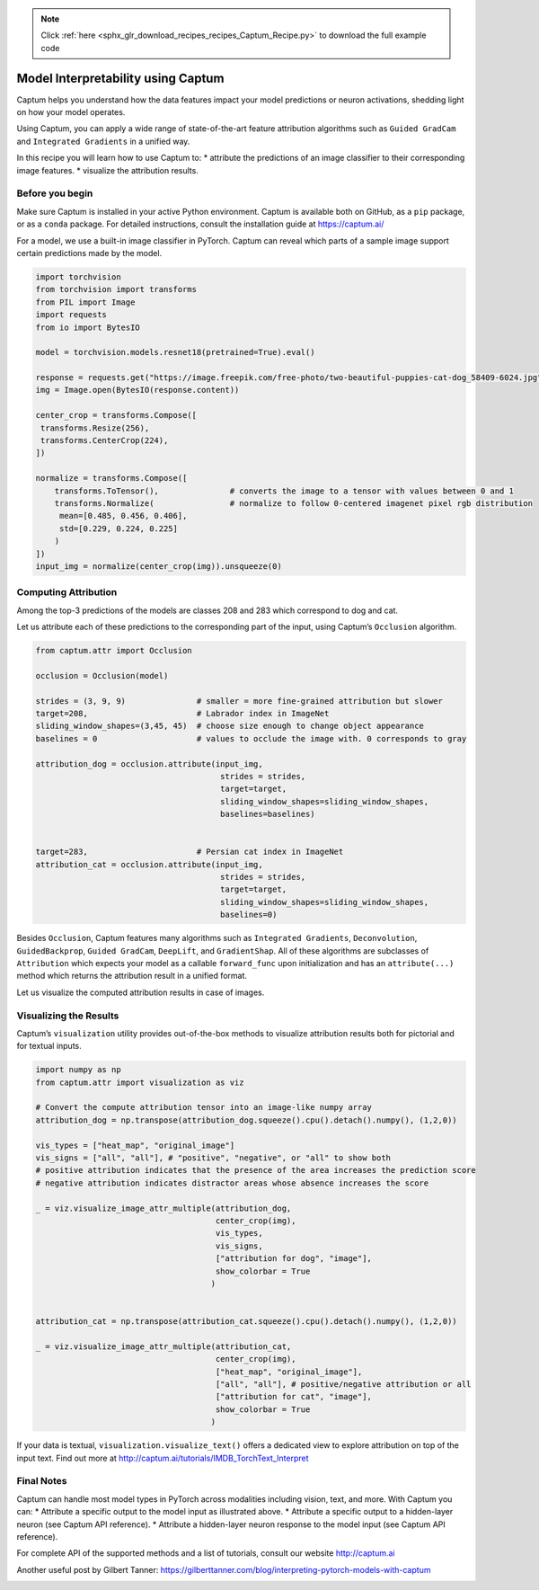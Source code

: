 .. note::
    :class: sphx-glr-download-link-note

    Click :ref:`here <sphx_glr_download_recipes_recipes_Captum_Recipe.py>` to download the full example code
.. rst-class:: sphx-glr-example-title

.. _sphx_glr_recipes_recipes_Captum_Recipe.py:


Model Interpretability using Captum
===================================
Captum helps you understand how the data features impact your model
predictions or neuron activations, shedding light on how your model
operates.

Using Captum, you can apply a wide range of state-of-the-art feature
attribution algorithms such as \ ``Guided GradCam``\  and
\ ``Integrated Gradients``\  in a unified way.

In this recipe you will learn how to use Captum to: \* attribute the
predictions of an image classifier to their corresponding image
features. \* visualize the attribution results.


Before you begin
----------------


Make sure Captum is installed in your active Python environment. Captum
is available both on GitHub, as a ``pip`` package, or as a ``conda``
package. For detailed instructions, consult the installation guide at
https://captum.ai/


For a model, we use a built-in image classifier in PyTorch. Captum can
reveal which parts of a sample image support certain predictions made by
the model.



.. code-block:: default


    import torchvision
    from torchvision import transforms
    from PIL import Image
    import requests
    from io import BytesIO

    model = torchvision.models.resnet18(pretrained=True).eval()

    response = requests.get("https://image.freepik.com/free-photo/two-beautiful-puppies-cat-dog_58409-6024.jpg")
    img = Image.open(BytesIO(response.content))

    center_crop = transforms.Compose([
     transforms.Resize(256),
     transforms.CenterCrop(224),
    ])

    normalize = transforms.Compose([
        transforms.ToTensor(),               # converts the image to a tensor with values between 0 and 1
        transforms.Normalize(                # normalize to follow 0-centered imagenet pixel rgb distribution
         mean=[0.485, 0.456, 0.406],
         std=[0.229, 0.224, 0.225]
        )
    ])
    input_img = normalize(center_crop(img)).unsqueeze(0)



Computing Attribution
---------------------


Among the top-3 predictions of the models are classes 208 and 283 which
correspond to dog and cat.

Let us attribute each of these predictions to the corresponding part of
the input, using Captum’s \ ``Occlusion``\  algorithm.



.. code-block:: default


    from captum.attr import Occlusion 

    occlusion = Occlusion(model)

    strides = (3, 9, 9)               # smaller = more fine-grained attribution but slower
    target=208,                       # Labrador index in ImageNet 
    sliding_window_shapes=(3,45, 45)  # choose size enough to change object appearance
    baselines = 0                     # values to occlude the image with. 0 corresponds to gray

    attribution_dog = occlusion.attribute(input_img,
                                           strides = strides,
                                           target=target,
                                           sliding_window_shapes=sliding_window_shapes,
                                           baselines=baselines)


    target=283,                       # Persian cat index in ImageNet 
    attribution_cat = occlusion.attribute(input_img,
                                           strides = strides,
                                           target=target,
                                           sliding_window_shapes=sliding_window_shapes,
                                           baselines=0)



Besides ``Occlusion``, Captum features many algorithms such as
\ ``Integrated Gradients``\ , \ ``Deconvolution``\ ,
\ ``GuidedBackprop``\ , \ ``Guided GradCam``\ , \ ``DeepLift``\ , and
\ ``GradientShap``\ . All of these algorithms are subclasses of
``Attribution`` which expects your model as a callable ``forward_func``
upon initialization and has an ``attribute(...)`` method which returns
the attribution result in a unified format.

Let us visualize the computed attribution results in case of images.


Visualizing the Results
-----------------------


Captum’s \ ``visualization``\  utility provides out-of-the-box methods
to visualize attribution results both for pictorial and for textual
inputs.



.. code-block:: default


    import numpy as np
    from captum.attr import visualization as viz

    # Convert the compute attribution tensor into an image-like numpy array
    attribution_dog = np.transpose(attribution_dog.squeeze().cpu().detach().numpy(), (1,2,0))

    vis_types = ["heat_map", "original_image"]
    vis_signs = ["all", "all"], # "positive", "negative", or "all" to show both
    # positive attribution indicates that the presence of the area increases the prediction score
    # negative attribution indicates distractor areas whose absence increases the score

    _ = viz.visualize_image_attr_multiple(attribution_dog,
                                          center_crop(img),
                                          vis_types,
                                          vis_signs,
                                          ["attribution for dog", "image"],
                                          show_colorbar = True
                                         )


    attribution_cat = np.transpose(attribution_cat.squeeze().cpu().detach().numpy(), (1,2,0))

    _ = viz.visualize_image_attr_multiple(attribution_cat,
                                          center_crop(img),
                                          ["heat_map", "original_image"],  
                                          ["all", "all"], # positive/negative attribution or all
                                          ["attribution for cat", "image"],
                                          show_colorbar = True
                                         )



If your data is textual, ``visualization.visualize_text()`` offers a
dedicated view to explore attribution on top of the input text. Find out
more at http://captum.ai/tutorials/IMDB_TorchText_Interpret


Final Notes
-----------


Captum can handle most model types in PyTorch across modalities
including vision, text, and more. With Captum you can: \* Attribute a
specific output to the model input as illustrated above. \* Attribute a
specific output to a hidden-layer neuron (see Captum API reference). \*
Attribute a hidden-layer neuron response to the model input (see Captum
API reference).

For complete API of the supported methods and a list of tutorials,
consult our website http://captum.ai

Another useful post by Gilbert Tanner:
https://gilberttanner.com/blog/interpreting-pytorch-models-with-captum


.. rst-class:: sphx-glr-timing

   **Total running time of the script:** ( 0 minutes  0.000 seconds)


.. _sphx_glr_download_recipes_recipes_Captum_Recipe.py:


.. only :: html

 .. container:: sphx-glr-footer
    :class: sphx-glr-footer-example



  .. container:: sphx-glr-download

     :download:`Download Python source code: Captum_Recipe.py <Captum_Recipe.py>`



  .. container:: sphx-glr-download

     :download:`Download Jupyter notebook: Captum_Recipe.ipynb <Captum_Recipe.ipynb>`


.. only:: html

 .. rst-class:: sphx-glr-signature

    `Gallery generated by Sphinx-Gallery <https://sphinx-gallery.readthedocs.io>`_
